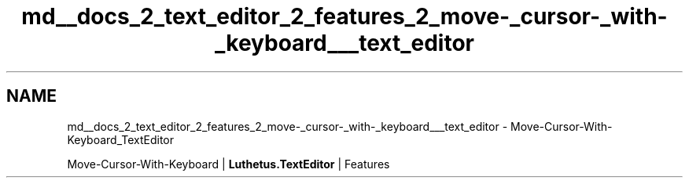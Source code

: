 .TH "md__docs_2_text_editor_2_features_2_move-_cursor-_with-_keyboard___text_editor" 3 "Version 1.0.0" "Luthetus.Ide" \" -*- nroff -*-
.ad l
.nh
.SH NAME
md__docs_2_text_editor_2_features_2_move-_cursor-_with-_keyboard___text_editor \- Move-Cursor-With-Keyboard_TextEditor 
.PP
Move-Cursor-With-Keyboard | \fBLuthetus\&.TextEditor\fP | Features

.PP
.PP

.PP
 
